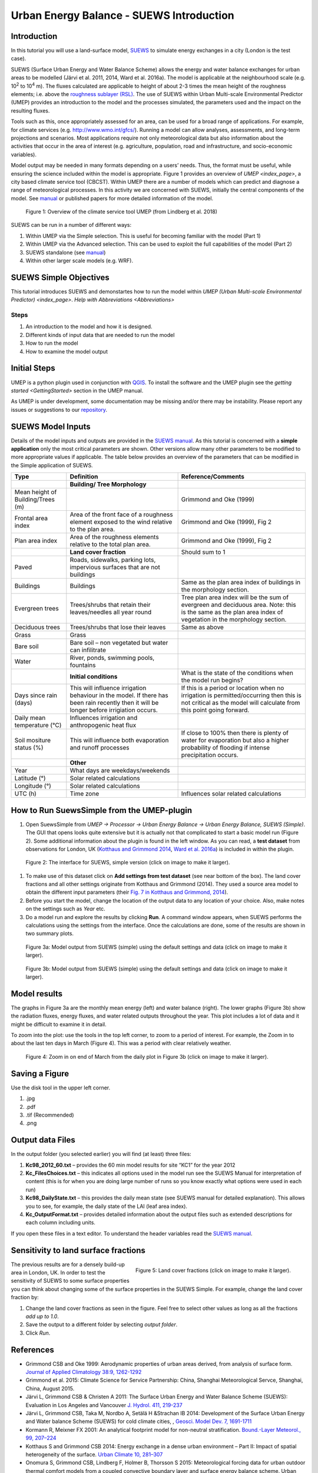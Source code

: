.. _IntroductionToSuews:

Urban Energy Balance - SUEWS Introduction
=========================================

Introduction
------------

In this tutorial you will use a land-surface model,
`SUEWS <http://suews-docs.readthedocs.io>`__ to simulate energy
exchanges in a city (London is the test case).

SUEWS (Surface Urban Energy and Water Balance Scheme) allows the energy
and water balance exchanges for urban areas to be modelled (Järvi et al.
2011, 2014, Ward et al. 2016a). The model is applicable at the
neighbourhood scale (e.g. 10\ :sup:`2` to 10\ :sup:`4` m). The fluxes
calculated are applicable to height of about 2-3 times the mean height
of the roughness elements; i.e. above the `roughness sublayer
(RSL) <http://glossary.ametsoc.org/wiki/Roughness_sublayer>`__. The use
of SUEWS within Urban Multi-scale Environmental Predictor (UMEP)
provides an introduction to the model and the processes simulated, the
parameters used and the impact on the resulting fluxes.

Tools such as this, once appropriately assessed for an area, can be used
for a broad range of applications. For example, for climate services
(e.g. http://www.wmo.int/gfcs/). Running a model can allow analyses,
assessments, and long-term projections and scenarios. Most applications
require not only meteorological data but also information about the
activities that occur in the area of interest (e.g. agriculture,
population, road and infrastructure, and socio-economic variables).

Model output may be needed in many formats depending on a users’ needs.
Thus, the format must be useful, while ensuring the science included
within the model is appropriate. Figure 1 provides an overview of
`UMEP <index_page>`, a city based climate
service tool (CBCST). Within UMEP there are a number of models which can
predict and diagnose a range of meteorological processes. In this
activity we are concerned with SUEWS, initially the central components
of the model. See `manual <http://suews-docs.readthedocs.io>`__ or
published papers for more detailed information of the model.

.. figure:: /images/SUEWSIntro_UMEP_overview.png
   :alt:  none
   :width: 378px

   Figure 1: Overview of the climate service tool UMEP (from Lindberg et al. 2018)

SUEWS can be run in a number of different ways:

#. Within UMEP via the Simple selection. This is useful for becoming
   familiar with the model (Part 1)
#. Within UMEP via the Advanced selection. This can be used to exploit
   the full capabilities of the model (Part 2)
#. SUEWS standalone (see
   `manual <http://suews-docs.readthedocs.io>`__)
#. Within other larger scale models (e.g. WRF).

SUEWS Simple Objectives
-----------------------

This tutorial introduces SUEWS and demonstartes how to run the model within `UMEP (Urban
Multi-scale Environmental Predictor) <index_page>`. `Help with
Abbreviations <Abbreviations>`

Steps
~~~~~

#. An introduction to the model and how it is designed.
#. Different kinds of input data that are needed to run the model
#. How to run the model
#. How to examine the model output

Initial Steps
-------------

UMEP is a python plugin used in conjunction with
`QGIS <http://www.qgis.org>`__. To install the software and the UMEP
plugin see the `getting
started <GettingStarted>`
section in the UMEP manual.

As UMEP is under development, some documentation may be missing and/or
there may be instability. Please report any issues or suggestions to our
`repository <https://bitbucket.org/fredrik_ucg/umep/>`__.

SUEWS Model Inputs
------------------

Details of the model inputs and outputs are provided in the `SUEWS
manual <http://suews-docs.readthedocs.io>`__. As this tutorial is
concerned with a **simple application** only the most critical
parameters are shown. Other versions allow many other parameters to be
modified to more appropriate values if applicable. The table below
provides an overview of the parameters that can be modified in the
Simple application of SUEWS.

+-----------------------+-----------------------+-----------------------+
| Type                  | Definition            | Reference/Comments    |
+=======================+=======================+=======================+
|                       | **Building/ Tree      |                       |
|                       | Morphology**          |                       |
+-----------------------+-----------------------+-----------------------+
| Mean height of        |                       | Grimmond and Oke      |
| Building/Trees (m)    |                       | (1999)                |
+-----------------------+-----------------------+-----------------------+
| Frontal area index    | Area of the front     | Grimmond and Oke      |
|                       | face of a roughness   | (1999), Fig 2         |
|                       | element exposed to    |                       |
|                       | the wind relative to  |                       |
|                       | the plan area.        |                       |
+-----------------------+-----------------------+-----------------------+
| Plan area index       | Area of the roughness | Grimmond and Oke      |
|                       | elements relative to  | (1999), Fig 2         |
|                       | the total plan area.  |                       |
+-----------------------+-----------------------+-----------------------+
|                       | **Land cover          | Should sum to 1       |
|                       | fraction**            |                       |
+-----------------------+-----------------------+-----------------------+
| Paved                 | Roads, sidewalks,     |                       |
|                       | parking lots,         |                       |
|                       | impervious surfaces   |                       |
|                       | that are not          |                       |
|                       | buildings             |                       |
+-----------------------+-----------------------+-----------------------+
| Buildings             | Buildings             | Same as the plan area |
|                       |                       | index of buildings in |
|                       |                       | the morphology        |
|                       |                       | section.              |
+-----------------------+-----------------------+-----------------------+
| Evergreen trees       | Trees/shrubs that     | Tree plan area index  |
|                       | retain their          | will be the sum of    |
|                       | leaves/needles all    | evergreen and         |
|                       | year round            | deciduous area. Note: |
|                       |                       | this is the same as   |
|                       |                       | the plan area index   |
|                       |                       | of vegetation in the  |
|                       |                       | morphology section.   |
+-----------------------+-----------------------+-----------------------+
| Deciduous trees       | Trees/shrubs that     | Same as above         |
|                       | lose their leaves     |                       |
+-----------------------+-----------------------+-----------------------+
| Grass                 | Grass                 |                       |
+-----------------------+-----------------------+-----------------------+
| Bare soil             | Bare soil – non       |                       |
|                       | vegetated but water   |                       |
|                       | can infilitrate       |                       |
+-----------------------+-----------------------+-----------------------+
| Water                 | River, ponds,         |                       |
|                       | swimming pools,       |                       |
|                       | fountains             |                       |
+-----------------------+-----------------------+-----------------------+
|                       | **Initial             | What is the state of  |
|                       | conditions**          | the conditions when   |
|                       |                       | the model run begins? |
+-----------------------+-----------------------+-----------------------+
| Days since rain       | This will influence   | If this is a period   |
| (days)                | irrigation behaviour  | or location when no   |
|                       | in the model. If      | irrigation is         |
|                       | there has been rain   | permitted/occurring   |
|                       | recently then it will | then this is not      |
|                       | be longer before      | critical as the model |
|                       | irrigiation occurs.   | will calculate from   |
|                       |                       | this point going      |
|                       |                       | forward.              |
+-----------------------+-----------------------+-----------------------+
| Daily mean            | Influences irrigation |                       |
| temperature (°C)      | and anthropogenic     |                       |
|                       | heat flux             |                       |
+-----------------------+-----------------------+-----------------------+
| Soil mositure status  | This will influence   | If close to 100%      |
| (%)                   | both evaporation and  | then there is plenty  |
|                       | runoff processes      | of water for          |
|                       |                       | evaporation but also  |
|                       |                       | a higher probability  |
|                       |                       | of flooding if        |
|                       |                       | intense precipitation |
|                       |                       | occurs.               |
+-----------------------+-----------------------+-----------------------+
|                       | **Other**             |                       |
+-----------------------+-----------------------+-----------------------+
| Year                  | What days are         |                       |
|                       | weekdays/weekends     |                       |
+-----------------------+-----------------------+-----------------------+
| Latitude (°)          | Solar related         |                       |
|                       | calculations          |                       |
+-----------------------+-----------------------+-----------------------+
| Longitude (°)         | Solar related         |                       |
|                       | calculations          |                       |
+-----------------------+-----------------------+-----------------------+
| UTC (h)               | Time zone             | Influences solar      |
|                       |                       | related calculations  |
+-----------------------+-----------------------+-----------------------+

How to Run SuewsSimple from the UMEP-plugin
-------------------------------------------

#. Open SuewsSimple from *UMEP -> Processor -> Urban Energy Balance ->
   Urban Energy Balance, SUEWS (Simple)*. The GUI that opens looks quite
   extensive but it is actually not that complicated to start a basic
   model run (Figure 2). Some additional information about the plugin is
   found in the left window. As you can read, a **test dataset** from
   observations for London, UK (`Kotthaus and Grimmond
   2014 <http://www.sciencedirect.com/science/article/pii/S2212095513000503>`__,
   `Ward et al.
   2016a <http://www.sciencedirect.com/science/article/pii/S2212095516300256>`__)
   is included in within the plugin. 
   
.. figure:: /images/SUEWSIntro_Interface.png
	:alt:  none
	:width: 1107px

	Figure 2: The interface for SUEWS, simple version (click on image to make it larger).
   
#. To make use of this dataset click on **Add settings from test
   dataset** (see near bottom of the box). The land cover fractions and
   all other settings originate from Kotthaus and Grimmond (2014). They
   used a source area model to obtain the different input parameters
   (their `Fig. 7 in Kotthaus and Grimmond,
   2014 <http://www.sciencedirect.com/science/article/pii/S2212095513000497>`__).
#. Before you start the model, change the location of the output data to
   any location of your choice. Also, make notes on the settings such as
   *Year* etc.
#. Do a model run and explore the results by clicking **Run**. A command
   window appears, when SUEWS performs the calculations using the
   settings from the interface. Once the calculations are done, some of
   the results are shown in two summary plots.

.. figure:: /images/SUEWSIntro_SuewsSimplefig1.png
	:alt:  none
	:width: 900px

	Figure 3a: Model output from SUEWS (simple) using the default settings and data (click on image to make it larger).   

	
.. figure:: /images/SUEWSIntro_SuewsSimplefig2.png
	:alt:  none
	:width: 900px
	
	Figure 3b: Model output from SUEWS (simple) using the default settings and data (click on image to make it larger). 

	
Model results
-------------

The graphs in Figure 3a are the monthly mean energy (left) and water
balance (right). The lower graphs (Figure 3b) show the radiation fluxes,
energy fluxes, and water related outputs throughout the year. This plot
includes a lot of data and it might be difficult to examine it in
detail.

To zoom into the plot: use the tools in the top left corner, to zoom to
a period of interest. For example, the Zoom in to about the last ten
days in March (Figure 4). This was a period with clear relatively
weather.

.. figure:: /images/SUEWSIntro_SuewsSimplefig2zoom.png
	:alt:  none
	:width: 900px
	
	Figure 4: Zoom in on end of March from the daily plot in Figure 3b (click on image to make it larger). 

	
Saving a Figure
---------------

Use the disk tool in the upper left corner.

#. .jpg
#. .pdf
#. .tif (Recommended)
#. .png


Output data Files
-----------------

In the output folder (you selected earlier) you will find (at least)
three files:

#. **Kc98_2012_60.txt** – provides the 60 min model results for site
   “KC1” for the year 2012
#. **Kc_FilesChoices.txt** – this indicates all options used in the
   model run see the SUEWS Manual for interpretation of content (this is
   for when you are doing large number of runs so you know exactly what
   options were used in each run)
#. **Kc98_DailyState.txt** – this provides the daily mean state (see
   SUEWS manual for detailed explanation). This allows you to see, for
   example, the daily state of the LAI (leaf area index).
#. **Kc_OutputFormat.txt** – provides detailed information about the
   output files such as extended descriptions for each column including
   units.

If you open these files in a text editor. To understand the header
variables read the `SUEWS
manual <http://suews-docs.readthedocs.io>`__.

Sensitivity to land surface fractions
-------------------------------------

.. figure:: /images/SUEWSIntro_LCFs.png
   :alt:  none 
   :align: right
    
   Figure 5: Land cover fractions (click on image to make it larger). 

The previous results are for a densely build-up area in
London, UK. In order to test the sensitivity of SUEWS to some surface
properties you can think about changing some of the surface properties
in the SUEWS Simple. For example, change the land cover fraction by:

#. Change the land cover fractions as seen in the figure. Feel free to
   select other values as long as all the fractions *add up to 1.0*.
#. Save the output to a different folder by selecting *output folder*.
#. Click *Run*.


References
----------

-  Grimmond CSB and Oke 1999: Aerodynamic properties of urban areas
   derived, from analysis of surface form. `Journal of Applied
   Climatology 38:9,
   1262-1292 <http://journals.ametsoc.org/doi/abs/10.1175/1520-0450(1999)038%3C1262%3AAPOUAD%3E2.0.CO%3B2>`__
-  Grimmond et al. 2015: Climate Science for Service Partnership: China,
   Shanghai Meteorological Servce, Shanghai, China, August 2015.
-  Järvi L, Grimmond CSB & Christen A 2011: The Surface Urban Energy and
   Water Balance Scheme (SUEWS): Evaluation in Los Angeles and Vancouver
   `J. Hydrol. 411,
   219-237 <http://www.sciencedirect.com/science/article/pii/S0022169411006937>`__
-  Järvi L, Grimmond CSB, Taka M, Nordbo A, Setälä H &Strachan IB 2014:
   Development of the Surface Urban Energy and Water balance Scheme
   (SUEWS) for cold climate cities, , `Geosci. Model Dev. 7,
   1691-1711 <http://www.geosci-model-dev.net/7/1691/2014/>`__
-  Kormann R, Meixner FX 2001: An analytical footprint model for
   non-neutral stratification. `Bound.-Layer Meteorol., 99,
   207–224 <http://www.sciencedirect.com/science/article/pii/S2212095513000497#b0145>`__
-  Kotthaus S and Grimmond CSB 2014: Energy exchange in a dense urban
   environment – Part II: Impact of spatial heterogeneity of the
   surface. `Urban Climate 10,
   281–307 <http://www.sciencedirect.com/science/article/pii/S2212095513000497>`__
-  Onomura S, Grimmond CSB, Lindberg F, Holmer B, Thorsson S 2015:
   Meteorological forcing data for urban outdoor thermal comfort models
   from a coupled convective boundary layer and surface energy balance
   scheme. Urban Climate. 11:1-23 `(link to
   paper) <http://www.sciencedirect.com/science/article/pii/S2212095514000856>`__
-  Ward HC, L Järvi, S Onomura, F Lindberg, A Gabey, CSB Grimmond 2016
   SUEWS Manual V2016a, http://urban-climate.net/umep/SUEWS Department
   of Meteorology, University of Reading, Reading, UK
-  Ward HC, Kotthaus S, Järvi L and Grimmond CSB 2016b: Surface Urban
   Energy and Water Balance Scheme (SUEWS): Development and evaluation
   at two UK sites. `Urban Climate
   http://dx.doi.org/10.1016/j.uclim.2016.05.001 <http://www.sciencedirect.com/science/article/pii/S2212095516300256>`__
-  Ward HC, S Kotthaus, CSB Grimmond, A Bjorkegren, M Wilkinson, WTJ
   Morrison, JG Evans, JIL Morison, M Iamarino 2015b: Effects of urban
   density on carbon dioxide exchanges: observations of dense urban,
   suburban and woodland areas of southern England. `Env Pollution 198,
   186-200 <http://dx.doi.org/10.1016/j.envpol.2014.12.031>`__

Authors this document: Lindberg and Grimmond (2016)

Definitions and Notation
------------------------

To help you find further information about the acronyms they are
classified by **T**: Type of term: **C**: computer term, **S**: science
term, **G**: GIS term.

+-----------------+-----------------+-----------------+-----------------+
|                 | Definition      | T               | Reference/Comme |
|                 |                 |                 | nt              |
+=================+=================+=================+=================+
| DEM             | Digital         | G               |                 |
|                 | elevation model |                 |                 |
+-----------------+-----------------+-----------------+-----------------+
| DSM             | Digital surface | G               |                 |
|                 | model           |                 |                 |
+-----------------+-----------------+-----------------+-----------------+
| FAI (?:sub:`F`) | Frontal area    | S               | Grimmond and    |
|                 | index           |                 | Oke (1999)      |
+-----------------+-----------------+-----------------+-----------------+
| GUI             | Graphical User  | C               |                 |
|                 | Interface       |                 |                 |
+-----------------+-----------------+-----------------+-----------------+
| LAI             | Leaf Area Index | S               |                 |
+-----------------+-----------------+-----------------+-----------------+
| PAI (?:sub:`P`) | Plan area index | S               |                 |
+-----------------+-----------------+-----------------+-----------------+
| png             | Portable        | C               | format for      |
|                 | Network         |                 | saving          |
|                 | Graphics        |                 | plots/figures   |
+-----------------+-----------------+-----------------+-----------------+
| QGIS            |                 | G               | www.qgis.org    |
+-----------------+-----------------+-----------------+-----------------+
| SUEWS           | Surface Urban   | S               |                 |
|                 | Energy and      |                 |                 |
|                 | Water Balance   |                 |                 |
|                 | Scheme          |                 |                 |
+-----------------+-----------------+-----------------+-----------------+
| Tif             | Tagged Image    | C               | format for      |
|                 | File Format     |                 | saving          |
|                 |                 |                 | plots/figures   |
+-----------------+-----------------+-----------------+-----------------+
| UI              | user interface  | C               |                 |
+-----------------+-----------------+-----------------+-----------------+
| UMEP            | Urban           | C               |                 |
|                 | Multi-scale     |                 |                 |
|                 | Environmental   |                 |                 |
|                 | predictor       |                 |                 |
+-----------------+-----------------+-----------------+-----------------+
| z\ :sub:`0`     | Roughness       | S               | Grimmond and    |
|                 | length for      |                 | Oke (1999)      |
|                 | momentum        |                 |                 |
+-----------------+-----------------+-----------------+-----------------+
| z\ :sub:`d`     | Zero plane      | S               | Grimmond and    |
|                 | displacement    |                 | Oke (1999)      |
|                 | length for      |                 |                 | 
|                 | momentum        |                 |                 |
+-----------------+-----------------+-----------------+-----------------+

Further explanation
-------------------

Morphometric Methods to determine Roughness parameters:
~~~~~~~~~~~~~~~~~~~~~~~~~~~~~~~~~~~~~~~~~~~~~~~~~~~~~~~

For more and overview and details see `Grimmond and Oke
(1999) <http://journals.ametsoc.org/doi/abs/10.1175/1520-0450%281999%29038%3C1262%3AAPOUAD%3E2.0.CO%3B2>`__
and `Kent et al.
(2017a) <https://link.springer.com/article/10.1007%2Fs10546-017-0248-z>`__.
This uses the height and spacing of roughness elements (e.g. buildings,
trees) to model the roughness parameters. For more details see `Kent et
al.
(2017a) <https://link.springer.com/article/10.1007%2Fs10546-017-0248-z>`__,
`Kent et al.
(2017b) <http://www.sciencedirect.com/science/article/pii/S0167610516307346?via%3Dihub>`__
and [Kent et al. (2017c)]. UMEP has tools for doing this: *Pre-processor
-> Urban Morphology*

Source Area Model
~~~~~~~~~~~~~~~~~

For more details see `Kotthaus and Grimmond
(2014b) <http://www.sciencedirect.com/science/article/pii/S2212095513000497>`__
and `Kent et al.
(2017a) <https://link.springer.com/article/10.1007%2Fs10546-017-0248-z>`__.
The `Kormann and Meixner
(2001) <https://link.springer.com/article/10.1023%2FA%3A1018991015119>`__
model is used to determine the probable area that a turbulent flux
measurement was impacted by. This is a function of wind direction,
stability, turbulence characteristics (friction velocity, variance of
the lateral wind velocity) and roughness parameters.

